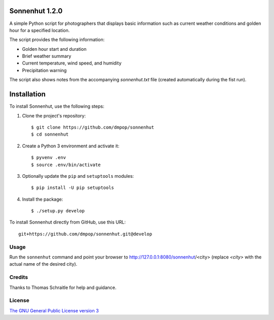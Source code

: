 Sonnenhut 1.2.0
===============

.. image:: https://travis-ci.org/dmpop/sonnenhut.svg?branch=develop
    :target: https://travis-ci.org/dmpop/sonnenhut

A simple Python script for photographers that displays basic information such
as current weather conditions and golden hour for a specified location.

The script provides the following information:

-  Golden hour start and duration
-  Brief weather summary
-  Current temperature, wind speed, and humidity
-  Precipitation warning

The script also shows notes from the accompanying *sonnenhut.txt* file
(created automatically during the fist run).

Installation
============

To install Sonnenhut, use the following steps:

#. Clone the project's repository::

    $ git clone https://github.com/dmpop/sonnenhut
    $ cd sonnenhut

#. Create a Python 3 environment and activate it::

    $ pyvenv .env
    $ source .env/bin/activate

#. Optionally update the ``pip`` and ``setuptools`` modules::

    $ pip install -U pip setuptools

#. Install the package::

    $ ./setup.py develop

To install Sonnenhut directly from GitHub, use this URL::

    git+https://github.com/dmpop/sonnenhut.git@develop

Usage
-----

Run the ``sonnenhut`` command and point your browser to
http://127.0.0.1:8080/sonnenhut/<city> (replace *<city>* with the actual name of the
desired city).

Credits
-------

Thanks to Thomas Schraitle for help and guidance.

License
-------

`The GNU General Public License version
3 <https://www.gnu.org/licenses/gpl-3.0.txt>`__
